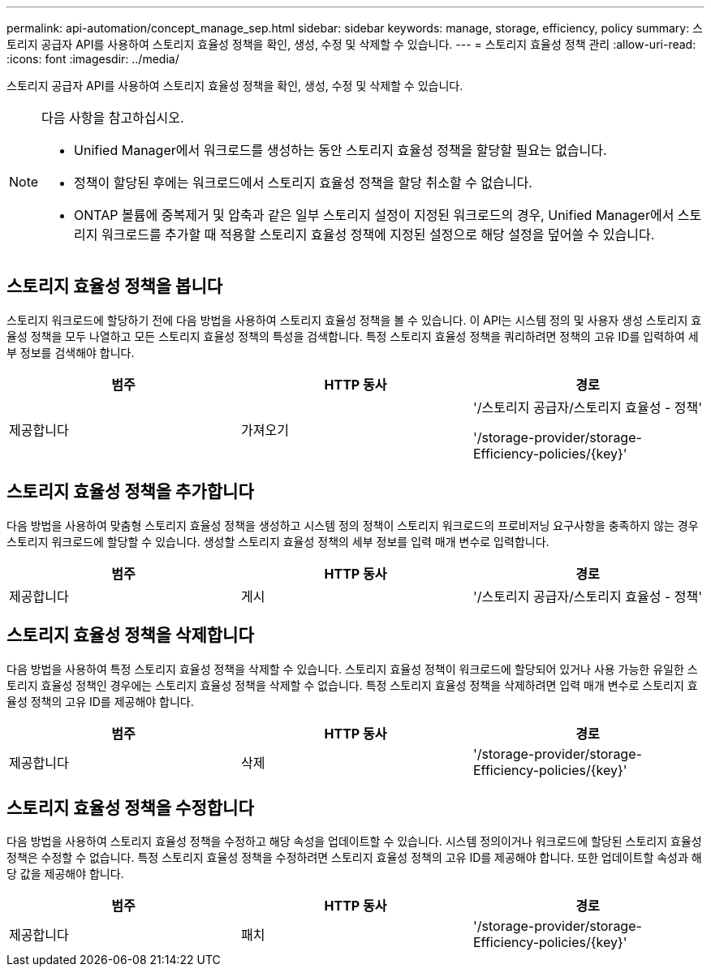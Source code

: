 ---
permalink: api-automation/concept_manage_sep.html 
sidebar: sidebar 
keywords: manage, storage, efficiency, policy 
summary: 스토리지 공급자 API를 사용하여 스토리지 효율성 정책을 확인, 생성, 수정 및 삭제할 수 있습니다. 
---
= 스토리지 효율성 정책 관리
:allow-uri-read: 
:icons: font
:imagesdir: ../media/


[role="lead"]
스토리지 공급자 API를 사용하여 스토리지 효율성 정책을 확인, 생성, 수정 및 삭제할 수 있습니다.

[NOTE]
====
다음 사항을 참고하십시오.

* Unified Manager에서 워크로드를 생성하는 동안 스토리지 효율성 정책을 할당할 필요는 없습니다.
* 정책이 할당된 후에는 워크로드에서 스토리지 효율성 정책을 할당 취소할 수 없습니다.
* ONTAP 볼륨에 중복제거 및 압축과 같은 일부 스토리지 설정이 지정된 워크로드의 경우, Unified Manager에서 스토리지 워크로드를 추가할 때 적용할 스토리지 효율성 정책에 지정된 설정으로 해당 설정을 덮어쓸 수 있습니다.


====


== 스토리지 효율성 정책을 봅니다

스토리지 워크로드에 할당하기 전에 다음 방법을 사용하여 스토리지 효율성 정책을 볼 수 있습니다. 이 API는 시스템 정의 및 사용자 생성 스토리지 효율성 정책을 모두 나열하고 모든 스토리지 효율성 정책의 특성을 검색합니다. 특정 스토리지 효율성 정책을 쿼리하려면 정책의 고유 ID를 입력하여 세부 정보를 검색해야 합니다.

[cols="3*"]
|===
| 범주 | HTTP 동사 | 경로 


 a| 
제공합니다
 a| 
가져오기
 a| 
'/스토리지 공급자/스토리지 효율성 - 정책'

'/storage-provider/storage-Efficiency-policies/\{key}'

|===


== 스토리지 효율성 정책을 추가합니다

다음 방법을 사용하여 맞춤형 스토리지 효율성 정책을 생성하고 시스템 정의 정책이 스토리지 워크로드의 프로비저닝 요구사항을 충족하지 않는 경우 스토리지 워크로드에 할당할 수 있습니다. 생성할 스토리지 효율성 정책의 세부 정보를 입력 매개 변수로 입력합니다.

[cols="3*"]
|===
| 범주 | HTTP 동사 | 경로 


 a| 
제공합니다
 a| 
게시
 a| 
'/스토리지 공급자/스토리지 효율성 - 정책'

|===


== 스토리지 효율성 정책을 삭제합니다

다음 방법을 사용하여 특정 스토리지 효율성 정책을 삭제할 수 있습니다. 스토리지 효율성 정책이 워크로드에 할당되어 있거나 사용 가능한 유일한 스토리지 효율성 정책인 경우에는 스토리지 효율성 정책을 삭제할 수 없습니다. 특정 스토리지 효율성 정책을 삭제하려면 입력 매개 변수로 스토리지 효율성 정책의 고유 ID를 제공해야 합니다.

[cols="3*"]
|===
| 범주 | HTTP 동사 | 경로 


 a| 
제공합니다
 a| 
삭제
 a| 
'/storage-provider/storage-Efficiency-policies/\{key}'

|===


== 스토리지 효율성 정책을 수정합니다

다음 방법을 사용하여 스토리지 효율성 정책을 수정하고 해당 속성을 업데이트할 수 있습니다. 시스템 정의이거나 워크로드에 할당된 스토리지 효율성 정책은 수정할 수 없습니다. 특정 스토리지 효율성 정책을 수정하려면 스토리지 효율성 정책의 고유 ID를 제공해야 합니다. 또한 업데이트할 속성과 해당 값을 제공해야 합니다.

[cols="3*"]
|===
| 범주 | HTTP 동사 | 경로 


 a| 
제공합니다
 a| 
패치
 a| 
'/storage-provider/storage-Efficiency-policies/\{key}'

|===